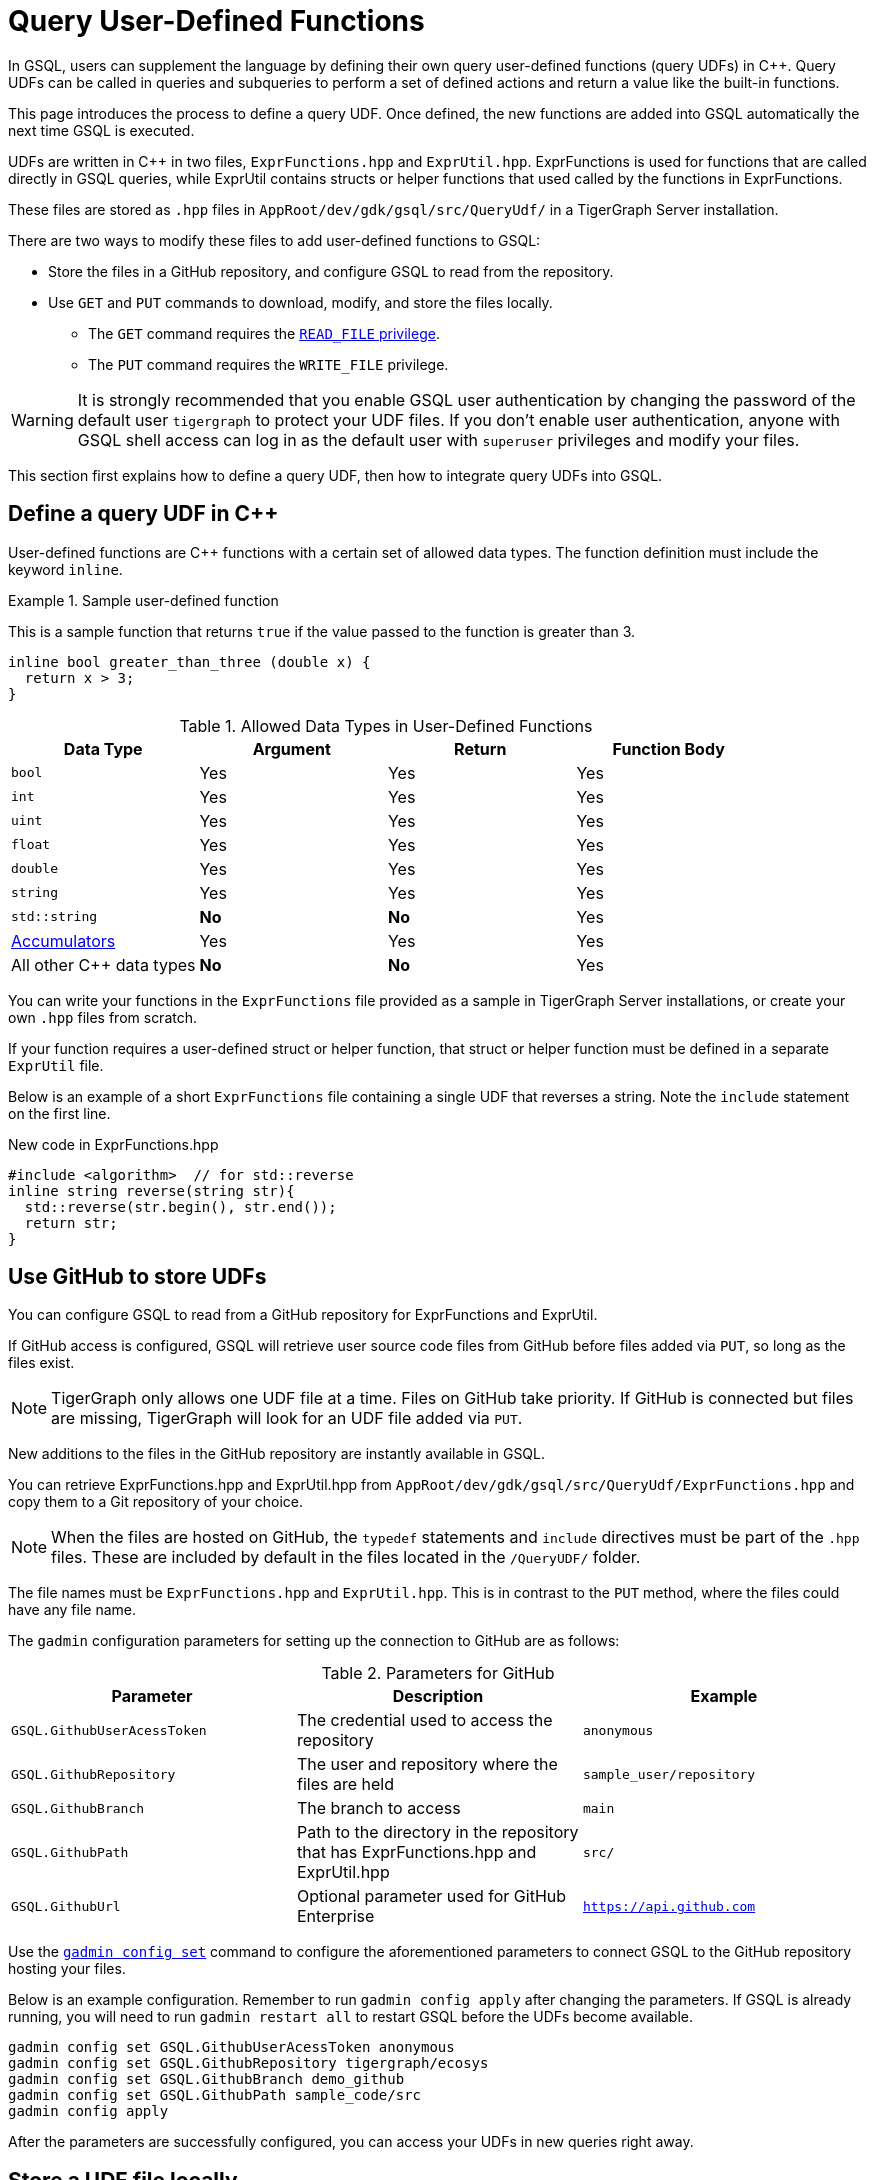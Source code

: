 = Query User-Defined Functions
:pp: {plus}{plus}

In GSQL, users can supplement the language by defining their own query user-defined functions (query UDFs) in C{pp}. Query UDFs can be called in queries and subqueries to perform a set of defined actions and return a value like the built-in functions.

This page introduces the process to define a query UDF. Once defined, the new functions are added into GSQL automatically the next time GSQL is executed.

UDFs are written in C{pp} in two files, `ExprFunctions.hpp` and `ExprUtil.hpp`. 
ExprFunctions is used for functions that are called directly in GSQL queries, while ExprUtil contains structs or helper functions that used called by the functions in ExprFunctions.

These files are stored as `.hpp` files in `AppRoot/dev/gdk/gsql/src/QueryUdf/` in a TigerGraph Server installation.

There are two ways to modify these files to add user-defined functions to GSQL:

* Store the files in a GitHub repository, and configure GSQL to read from the repository.
* Use `GET` and `PUT` commands to download, modify, and store the files locally.
** The `GET` command requires the xref:tigergraph-server:user-access:access-control-model.adoc#_privileges[`READ_FILE` privilege].
** The `PUT` command requires the `WRITE_FILE` privilege.

WARNING: It is strongly recommended that you enable GSQL user authentication by changing the password of the default user `tigergraph` to protect your UDF files.
If you don't enable user authentication, anyone with GSQL shell access can log in as the default user with `superuser` privileges and modify your files.

This section first explains how to define a query UDF, then how to integrate query UDFs into GSQL.

== Define a query UDF in C{pp}

User-defined functions are C{pp} functions with a certain set of allowed data types. 
The function definition must include the keyword `inline`.

.Sample user-defined function
====
This is a sample function that returns `true` if the value passed to the function is greater than 3.
[source,c++]
----
inline bool greater_than_three (double x) {
  return x > 3;
}
----
====

[header=true]
.Allowed Data Types in User-Defined Functions
|===
|Data Type | Argument | Return | Function Body

| `bool` | Yes | Yes | Yes
| `int` | Yes | Yes | Yes
| `uint` | Yes | Yes | Yes
| `float` | Yes | Yes | Yes
| `double` | Yes | Yes | Yes
| `string` | Yes | Yes | Yes
| `std::string` | *No* | *No* | Yes
| xref:accumulators.adoc[Accumulators] | Yes | Yes | Yes

| All other C{pp} data types | *No* | *No* | Yes
|===

You can write your functions in the `ExprFunctions` file provided as a sample in TigerGraph Server installations, or create your own `.hpp` files from scratch.

If your function requires a user-defined struct or helper function, that struct or helper function must be defined in a separate `ExprUtil` file.

Below is an example of a short `ExprFunctions` file containing a single UDF that reverses a string. Note the `include` statement on the first line.

.New code in ExprFunctions.hpp

[source,c++]
----
#include <algorithm>  // for std::reverse
inline string reverse(string str){
  std::reverse(str.begin(), str.end());
  return str;
}
----

== Use GitHub to store UDFs

You can configure GSQL to read from a GitHub repository for ExprFunctions and ExprUtil.

If GitHub access is configured, GSQL will retrieve user source code files from GitHub before files added via `PUT`, so long as the files exist.

[NOTE]
TigerGraph only allows one UDF file at a time. Files on GitHub take priority. If GitHub is connected but files are missing, TigerGraph will look for an UDF file added via `PUT`.

New additions to the files in the GitHub repository are instantly available in GSQL.

You can retrieve ExprFunctions.hpp and ExprUtil.hpp from `AppRoot/dev/gdk/gsql/src/QueryUdf/ExprFunctions.hpp` and copy them to a Git repository of your choice.

[NOTE]
====
When the files are hosted on GitHub, the `typedef` statements and `include` directives must be part of the `.hpp` files. These are included by default in the files located in the `/QueryUDF/` folder.
====

The file names must be `ExprFunctions.hpp` and `ExprUtil.hpp`. 
This is in contrast to the `PUT` method, where the files could have any file name.

The `gadmin` configuration parameters for setting up the connection to GitHub are as follows:

[header=true]
.Parameters for GitHub
|===
|Parameter | Description | Example

| `GSQL.GithubUserAcessToken` | The credential used to access the repository | `anonymous`
| `GSQL.GithubRepository` | The user and repository where the files are held | `sample_user/repository`
| `GSQL.GithubBranch`  | The branch to access | `main`
| `GSQL.GithubPath` | Path to the directory in the repository that has ExprFunctions.hpp and ExprUtil.hpp | `src/`
| `GSQL.GithubUrl` | Optional parameter used for GitHub Enterprise | `https://api.github.com`
|===

Use the xref:tigergraph-server:system-management:management-with-gadmin.adoc#_gadmin_config_set[`gadmin config set`] command to configure the aforementioned parameters to connect GSQL to the GitHub repository hosting your files.

Below is an example configuration. Remember to run `gadmin config apply` after changing the parameters. 
If GSQL is already running, you will need to run `gadmin restart all` to restart GSQL before the UDFs become available.

[source]
----
gadmin config set GSQL.GithubUserAcessToken anonymous
gadmin config set GSQL.GithubRepository tigergraph/ecosys
gadmin config set GSQL.GithubBranch demo_github
gadmin config set GSQL.GithubPath sample_code/src
gadmin config apply
----

After the parameters are successfully configured, you can access your UDFs in new queries right away.


== Store a UDF file locally

=== Step 1: Modify current query UDF file

Use the `GET ExprFunctions` command in GSQL to copy the current set of functions into a local file. 
The path can be absolute or relative to your current directory, but the file extension must be `.hpp`:

[source,gsql]
----
GSQL > GET ExprFunctions TO "/example/path/to/ExprFunctions.hpp"
GSQL > GET ExprFunctions TO "./ExprFunctions.hpp"

----

If your query UDF requires a user-defined struct or helper function, also use the `GET ExprUtil` command to download the current `ExprUtil` file:

[source,gsql]
----
GSQL > GET ExprUtil TO "/example/path/ExprUtil.hpp"
----

=== Step 2: Define your function

Write your function in ExprFunctions and any helper functions in ExprUtil.

[CAUTION]
====
If any code in `ExprFunctions.hpp` or `ExprUtil.hpp` causes a compilation error, GSQL will be unable to install _any_ new queries, whether containing user-defined functions or not.
====

=== Step 3: Store the updated query UDF file

After you have defined the function, use the `PUT` command to store the files you modified.

[source,gsql]
----
GSQL > PUT ExprFunctions FROM "/path/to/udf_file.hpp"
PUT ExprFunctions successfully.
GSQL > PUT ExprUtil FROM "/path/to/utils_file.hpp"
PUT ExprUtil successfully.
----

The `PUT` command will automatically store the files in all nodes in a cluster, overwriting any existing files that contain UDFs.

Once the files are stored, you will be able to call the Query UDF the next time GSQL is executed. This includes the next time you start the GSQL shell or execute GSQL scripts from a bash shell. If you are using GraphStudio, however, you will be able to use the queries without needing to refresh the page.

.Example of a GSQL query that uses the UDF

[source,gsql]
----
CREATE QUERY udfExample() FOR GRAPH minimalNet {
  DOUBLE x;
  BOOL y;

  x = 3.5;
  PRINT greater_than_three(x);
  y = greater_than_three(2.5);
  PRINT y;

}
----

== Example

Suppose you are working in a distributed environment and want to add a function `rng()` that that returns a random double between 0 and 1. In this example, suppose you want to modify the ExprFunctions file locally rather than using GitHub.

Start by downloading the current UDF file with the `GET` command. In this example, we will place our download in the working directory and use the name `udf.hpp` in contrast to above, where it was named `ExprFunctions.hpp`, to illustrate the flexibility of the naming scheme.

[source,gsql]
----
GSQL > GET ExprFunctions TO "./udf.hpp"
----

In the downloaded file, add the function definition for the `rng()` function.

.udf.hpp

[source,c++]
----
inline double rng() {
    std::random_device rd;
    std::mt19937 gen(rd());
    std::uniform_real_distribution < double > distribution(0.0, 1.0);

    return distribution(gen);
    }

----

After adding your query, use the `PUT` command to store the file in all nodes in a cluster:

[source,gsql]
----
GSQL > PUT ExprFunctions FROM "./udf.hpp"
PUT ExprFunctions successfully.
----

The file has been stored and the UDF has now been added to GSQL. You can add it to a query, then run the commands `INSTALL QUERY` and `RUN QUERY` to test the `rng()` function.

The following commands demonstrate the process with a one-line query called `rngExample` that simply prints the output of the new function `rng()`.

[source,gsql]
----
GSQL > CREATE QUERY rngExample() FOR GRAPH example_graph {PRINT rng();}
Successfully created queries: [rngExample].

GSQL > INSTALL QUERY rngExample
Start installing queries, about 1 minute ...
rngExample query: curl -X GET 'http://127.0.0.1:9000/query/example_graph/rngExample'. Add -H "Authorization: Bearer TOKEN" if authentication is enabled.
Select 'm1' as compile server, now connecting ...
Node 'm1' is prepared as compile server.

[=========================================================================================] 100% (1/1)
Query installation finished.

GSQL > RUN QUERY rngExample()
{
  "error": false,
  "message": "",
  "version": {
    "schema": 0,
    "edition": "enterprise",
    "api": "v2"
  },
  "results": [{"rng()": 0.51352}]
}
----

